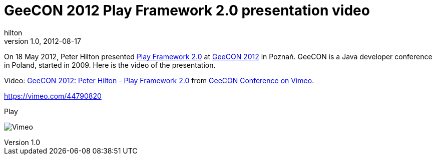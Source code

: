 = GeeCON 2012 Play Framework 2.0 presentation video
hilton
v1.0, 2012-08-17
:title: GeeCON 2012 Play Framework 2.0 presentation video
:tags: [conference,playframework]

On
18 May 2012, Peter Hilton presented http://2012.geecon.org/speakers/peter-hilton[Play Framework
2.0] at http://2012.geecon.org[GeeCON
2012] in Poznań. GeeCON is a Java developer
conference in Poland, started in 2009. Here is the video of the
presentation.

Video: http://vimeo.com/44790820[GeeCON 2012: Peter Hilton - Play
Framework 2.0] from http://vimeo.com/geecon[GeeCON Conference on Vimeo].

https://vimeo.com/44790820[]

[[crawler_player]]
Play

image:https://f.vimeocdn.com/p/images/crawler_logo.png[Vimeo]

